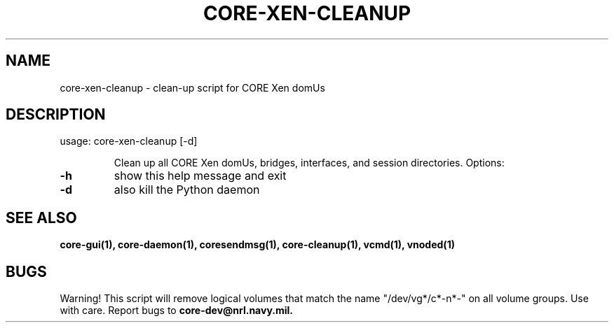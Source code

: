 .\" DO NOT MODIFY THIS FILE!  It was generated by help2man 1.40.4.
.TH CORE-XEN-CLEANUP "1" "2014-08-06" "CORE-XEN-CLEANUP" "User Commands"
.SH NAME
core-xen-cleanup \- clean-up script for CORE Xen domUs
.SH DESCRIPTION
usage: core\-xen\-cleanup [\-d]
.IP
Clean up all CORE Xen domUs, bridges, interfaces, and session
directories. Options:
.TP
\fB\-h\fR
show this help message and exit
.TP
\fB\-d\fR
also kill the Python daemon
.SH "SEE ALSO"
.BR core-gui(1),
.BR core-daemon(1),
.BR coresendmsg(1),
.BR core-cleanup(1),
.BR vcmd(1),
.BR vnoded(1)
.SH BUGS
Warning! This script will remove logical volumes that match the name "/dev/vg*/c*-n*-" on all volume groups. Use with care.
Report bugs to
.BI core-dev@nrl.navy.mil.


